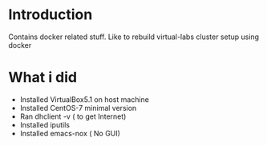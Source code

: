 * Introduction
  Contains docker related stuff. Like to rebuild virtual-labs cluster
  setup using docker
* What i did  
  - Installed VirtualBox5.1 on host machine
  - Installed CentOS-7 minimal version
  - Ran dhclient -v ( to get Internet)
  - Installed iputils
  - Installed emacs-nox ( No GUI)
 

